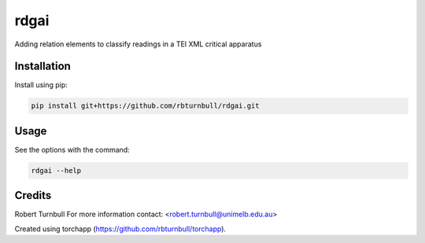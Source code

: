 ================================================================
rdgai
================================================================

.. start-badges

|testing badge| |coverage badge| |docs badge| |black badge|

.. |testing badge| image:: https://github.com/rbturnbull/rdgai/actions/workflows/testing.yml/badge.svg
    :target: https://github.com/rbturnbull/rdgai/actions

.. |docs badge| image:: https://github.com/rbturnbull/rdgai/actions/workflows/docs.yml/badge.svg
    :target: https://rbturnbull.github.io/rdgai
    
.. |black badge| image:: https://img.shields.io/badge/code%20style-black-000000.svg
    :target: https://github.com/psf/black
    
.. |coverage badge| image:: https://img.shields.io/endpoint?url=https://gist.githubusercontent.com/rbturnbull/1cf1aae1e72f85de97c7f79bb41f3d76/raw/coverage-badge.json
    :target: https://rbturnbull.github.io/rdgai/coverage/
    
.. end-badges

.. start-quickstart

Adding relation elements to classify readings in a TEI XML critical apparatus

Installation
==================================

Install using pip:

.. code-block:: bash

    pip install git+https://github.com/rbturnbull/rdgai.git


Usage
==================================

See the options with the command:

.. code-block:: bash

    rdgai --help

.. end-quickstart


Credits
==================================

.. start-credits

Robert Turnbull
For more information contact: <robert.turnbull@unimelb.edu.au>

Created using torchapp (https://github.com/rbturnbull/torchapp).

.. end-credits

